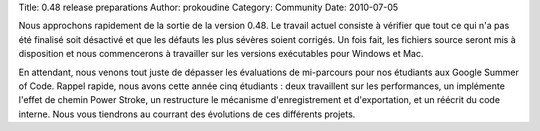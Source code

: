 Title: 0.48 release preparations
Author: prokoudine
Category: Community
Date: 2010-07-05

Nous approchons rapidement de la sortie de la version 0.48. Le
travail actuel consiste à vérifier que tout ce qui n'a pas été
finalisé soit désactivé et que les défauts les plus sévères soient
corrigés. Un fois fait, les fichiers source seront mis à disposition
et nous commencerons à travailler sur les versions exécutables pour
Windows et Mac.

En attendant, nous venons tout juste de dépasser les évaluations de
mi-parcours pour nos étudiants aux Google Summer of Code. Rappel
rapide, nous avons cette année cinq étudiants : deux travaillent
sur les performances, un implémente l'effet de chemin Power Stroke,
un restructure le mécanisme d'enregistrement et d'exportation, et un
réécrit du code interne. Nous vous tiendrons au courrant des
évolutions de ces différents projets.
